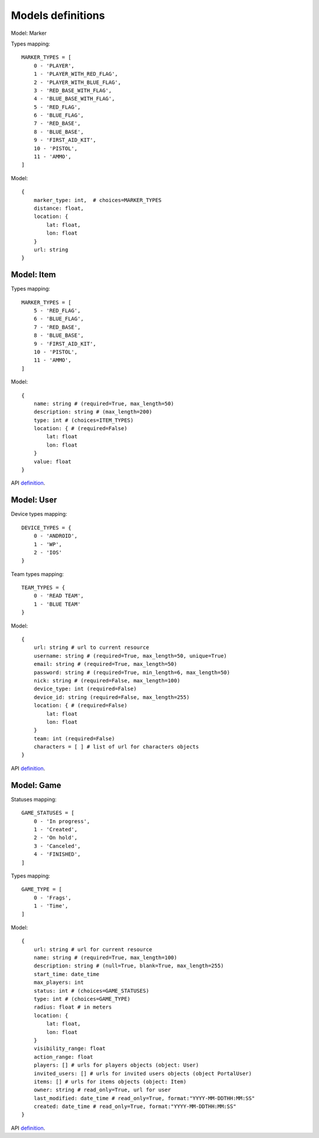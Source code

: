 Models definitions
==================

Model: Marker

Types mapping:
::

    MARKER_TYPES = [
        0 - 'PLAYER',
        1 - 'PLAYER_WITH_RED_FLAG',
        2 - 'PLAYER_WITH_BLUE_FLAG',
        3 - 'RED_BASE_WITH_FLAG',
        4 - 'BLUE_BASE_WITH_FLAG',
        5 - 'RED_FLAG',
        6 - 'BLUE_FLAG',
        7 - 'RED_BASE',
        8 - 'BLUE_BASE',
        9 - 'FIRST_AID_KIT',
        10 - 'PISTOL',
        11 - 'AMMO',
    ]

Model:
::

    {
        marker_type: int,  # choices=MARKER_TYPES
        distance: float,
        location: {
            lat: float,
            lon: float
        }
        url: string
    }

Model: Item
-----------

Types mapping:
::

    MARKER_TYPES = [
        5 - 'RED_FLAG',
        6 - 'BLUE_FLAG',
        7 - 'RED_BASE',
        8 - 'BLUE_BASE',
        9 - 'FIRST_AID_KIT',
        10 - 'PISTOL',
        11 - 'AMMO',
    ]

Model:
::

    {
        name: string # (required=True, max_length=50)
        description: string # (max_length=200)
        type: int # (choices=ITEM_TYPES)
        location: { # (required=False)
            lat: float
            lon: float
        }
        value: float
    }

API `definition <./api/item.rst>`_.

Model: User
-----------

Device types mapping:
::

    DEVICE_TYPES = {
        0 - 'ANDROID',
        1 - 'WP',
        2 - 'IOS'
    }

Team types mapping:
::

    TEAM_TYPES = {
        0 - 'READ TEAM',
        1 - 'BLUE TEAM'
    }

Model:
::

    {
        url: string # url to current resource
        username: string # (required=True, max_length=50, unique=True)
        email: string # (required=True, max_length=50)
        password: string # (required=True, min_length=6, max_length=50)
        nick: string # (required=False, max_length=100)
        device_type: int (required=False)
        device_id: string (required=False, max_length=255)
        location: { # (required=False)
            lat: float
            lon: float
        }
        team: int (required=False)
        characters = [ ] # list of url for characters objects
    }

API `definition <./api/user.rst>`_.

Model: Game
-----------

Statuses mapping:
::

    GAME_STATUSES = [
        0 - 'In progress',
        1 - 'Created',
        2 - 'On hold',
        3 - 'Canceled',
        4 - 'FINISHED',
    ]

Types mapping:
::

    GAME_TYPE = [
        0 - 'Frags',
        1 - 'Time',
    ]

Model:
::

    {
        url: string # url for current resource
        name: string # (required=True, max_length=100)
        description: string # (null=True, blank=True, max_length=255)
        start_time: date_time
        max_players: int
        status: int # (choices=GAME_STATUSES)
        type: int # (choices=GAME_TYPE)
        radius: float # in meters
        location: {
            lat: float,
            lon: float
        }
        visibility_range: float
        action_range: float
        players: [] # urls for players objects (object: User)
        invited_users: [] # urls for invited users objects (object PortalUser)
        items: [] # urls for items objects (object: Item)
        owner: string # read_only=True, url for user
        last_modified: date_time # read_only=True, format:"YYYY-MM-DDTHH:MM:SS"
        created: date_time # read_only=True, format:"YYYY-MM-DDTHH:MM:SS"
    }

API `definition <./api/game.rst>`_.